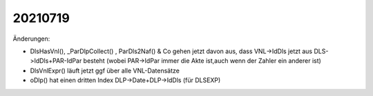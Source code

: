 ========
20210719
========

Änderungen:

- DlsHasVnl(), _ParDlpCollect() , ParDls2Naf() & Co gehen jetzt davon aus, dass
  VNL->IdDls jetzt aus DLS->IdDls+PAR-IdPar besteht (wobei PAR->IdPar immer die
  Akte ist,auch wenn der Zahler ein anderer ist)

- DlsVnlExpr() läuft jetzt ggf über alle VNL-Datensätze

- oDlp() hat einen dritten Index DLP->Date+DLP->IdDls (für DLSEXP)

